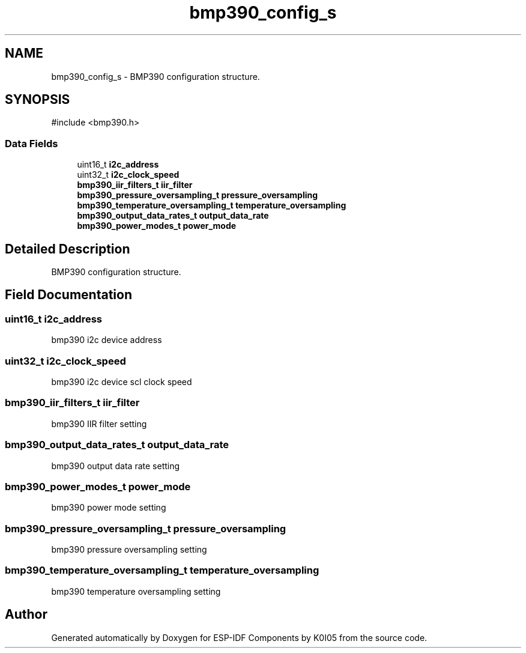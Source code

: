 .TH "bmp390_config_s" 3 "ESP-IDF Components by K0I05" \" -*- nroff -*-
.ad l
.nh
.SH NAME
bmp390_config_s \- BMP390 configuration structure\&.  

.SH SYNOPSIS
.br
.PP
.PP
\fR#include <bmp390\&.h>\fP
.SS "Data Fields"

.in +1c
.ti -1c
.RI "uint16_t \fBi2c_address\fP"
.br
.ti -1c
.RI "uint32_t \fBi2c_clock_speed\fP"
.br
.ti -1c
.RI "\fBbmp390_iir_filters_t\fP \fBiir_filter\fP"
.br
.ti -1c
.RI "\fBbmp390_pressure_oversampling_t\fP \fBpressure_oversampling\fP"
.br
.ti -1c
.RI "\fBbmp390_temperature_oversampling_t\fP \fBtemperature_oversampling\fP"
.br
.ti -1c
.RI "\fBbmp390_output_data_rates_t\fP \fBoutput_data_rate\fP"
.br
.ti -1c
.RI "\fBbmp390_power_modes_t\fP \fBpower_mode\fP"
.br
.in -1c
.SH "Detailed Description"
.PP 
BMP390 configuration structure\&. 
.SH "Field Documentation"
.PP 
.SS "uint16_t i2c_address"
bmp390 i2c device address 
.SS "uint32_t i2c_clock_speed"
bmp390 i2c device scl clock speed 
.SS "\fBbmp390_iir_filters_t\fP iir_filter"
bmp390 IIR filter setting 
.SS "\fBbmp390_output_data_rates_t\fP output_data_rate"
bmp390 output data rate setting 
.SS "\fBbmp390_power_modes_t\fP power_mode"
bmp390 power mode setting 
.SS "\fBbmp390_pressure_oversampling_t\fP pressure_oversampling"
bmp390 pressure oversampling setting 
.SS "\fBbmp390_temperature_oversampling_t\fP temperature_oversampling"
bmp390 temperature oversampling setting 

.SH "Author"
.PP 
Generated automatically by Doxygen for ESP-IDF Components by K0I05 from the source code\&.
